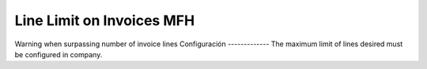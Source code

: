 ================================
Line Limit on Invoices MFH
================================

Warning when surpassing number of invoice lines
Configuración
-------------
The maximum limit of lines desired must be configured in company.
